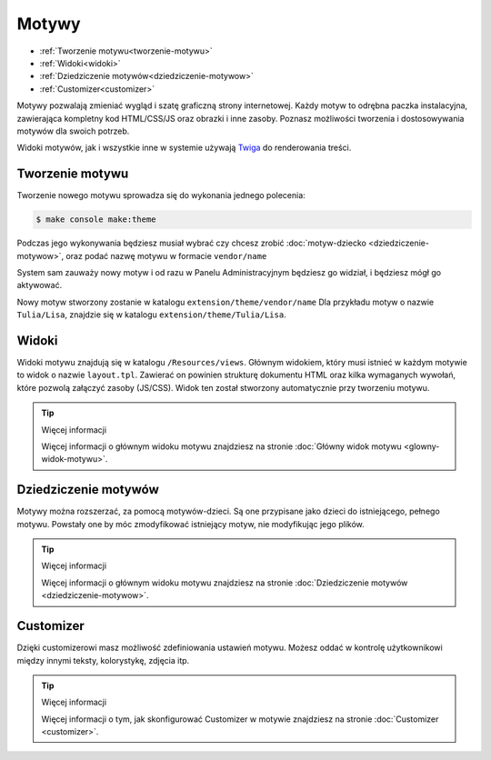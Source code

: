 Motywy
======

- :ref:`Tworzenie motywu<tworzenie-motywu>`
- :ref:`Widoki<widoki>`
- :ref:`Dziedziczenie motywów<dziedziczenie-motywow>`
- :ref:`Customizer<customizer>`

Motywy pozwalają zmieniać wygląd i szatę graficzną strony internetowej. Każdy motyw to odrębna
paczka instalacyjna, zawierająca kompletny kod HTML/CSS/JS oraz obrazki i inne zasoby.
Poznasz możliwości tworzenia i dostosowywania motywów dla swoich potrzeb.

Widoki motywów, jak i wszystkie inne w systemie używają Twiga_ do renderowania treści.

.. _tworzenie-motywu:
Tworzenie motywu
----------

Tworzenie nowego motywu sprowadza się do wykonania jednego polecenia:

.. code-block:: terminal

    $ make console make:theme

Podczas jego wykonywania będziesz musiał wybrać czy chcesz zrobić :doc:`motyw-dziecko <dziedziczenie-motywow>`,
oraz podać nazwę motywu w formacie ``vendor/name``

System sam zauważy nowy motyw i od razu w Panelu Administracyjnym będziesz go widział,
i będziesz mógł go aktywować.

Nowy motyw stworzony zostanie w katalogu ``extension/theme/vendor/name`` Dla przykładu motyw o nazwie
``Tulia/Lisa``, znajdzie się w katalogu ``extension/theme/Tulia/Lisa``.

.. _widoki:
Widoki
------

Widoki motywu znajdują się w katalogu ``/Resources/views``. Głównym widokiem, który musi istnieć w każdym
motywie to widok o nazwie ``layout.tpl``. Zawierać on powinien strukturę dokumentu HTML oraz kilka wymaganych
wywołań, które pozwolą załączyć zasoby (JS/CSS). Widok ten został stworzony automatycznie przy tworzeniu motywu.

.. tip:: Więcej informacji

    Więcej informacji o głównym widoku motywu znajdziesz na stronie :doc:`Główny widok motywu <glowny-widok-motywu>`.

.. _dziedziczenie-motywow:
Dziedziczenie motywów
-------------

Motywy można rozszerzać, za pomocą motywów-dzieci. Są one przypisane jako dzieci do istniejącego,
pełnego motywu. Powstały one by móc zmodyfikować istniejący motyw, nie modyfikując jego plików.

.. tip:: Więcej informacji

    Więcej informacji o głównym widoku motywu znajdziesz na stronie :doc:`Dziedziczenie motywów <dziedziczenie-motywow>`.

.. _customizer:
Customizer
----------

Dzięki customizerowi masz możliwość zdefiniowania ustawień motywu. Możesz oddać w kontrolę użytkownikowi
między innymi teksty, kolorystykę, zdjęcia itp.

.. tip:: Więcej informacji

    Więcej informacji o tym, jak skonfigurować Customizer w motywie znajdziesz na stronie :doc:`Customizer <customizer>`.



.. _Twiga: https://twig.symfony.com/
